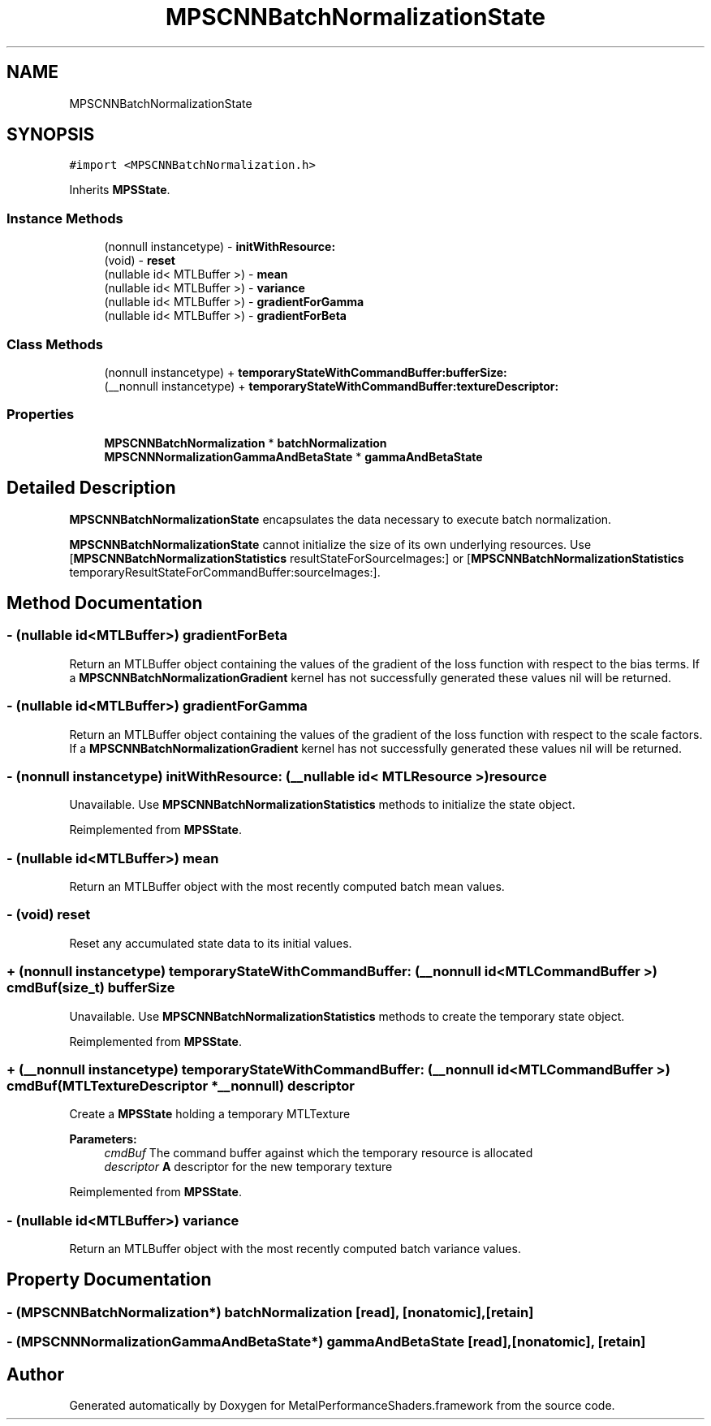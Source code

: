 .TH "MPSCNNBatchNormalizationState" 3 "Thu Feb 8 2018" "Version MetalPerformanceShaders-100" "MetalPerformanceShaders.framework" \" -*- nroff -*-
.ad l
.nh
.SH NAME
MPSCNNBatchNormalizationState
.SH SYNOPSIS
.br
.PP
.PP
\fC#import <MPSCNNBatchNormalization\&.h>\fP
.PP
Inherits \fBMPSState\fP\&.
.SS "Instance Methods"

.in +1c
.ti -1c
.RI "(nonnull instancetype) \- \fBinitWithResource:\fP"
.br
.ti -1c
.RI "(void) \- \fBreset\fP"
.br
.ti -1c
.RI "(nullable id< MTLBuffer >) \- \fBmean\fP"
.br
.ti -1c
.RI "(nullable id< MTLBuffer >) \- \fBvariance\fP"
.br
.ti -1c
.RI "(nullable id< MTLBuffer >) \- \fBgradientForGamma\fP"
.br
.ti -1c
.RI "(nullable id< MTLBuffer >) \- \fBgradientForBeta\fP"
.br
.in -1c
.SS "Class Methods"

.in +1c
.ti -1c
.RI "(nonnull instancetype) + \fBtemporaryStateWithCommandBuffer:bufferSize:\fP"
.br
.ti -1c
.RI "(__nonnull instancetype) + \fBtemporaryStateWithCommandBuffer:textureDescriptor:\fP"
.br
.in -1c
.SS "Properties"

.in +1c
.ti -1c
.RI "\fBMPSCNNBatchNormalization\fP * \fBbatchNormalization\fP"
.br
.ti -1c
.RI "\fBMPSCNNNormalizationGammaAndBetaState\fP * \fBgammaAndBetaState\fP"
.br
.in -1c
.SH "Detailed Description"
.PP 
\fBMPSCNNBatchNormalizationState\fP encapsulates the data necessary to execute batch normalization\&.
.PP
\fBMPSCNNBatchNormalizationState\fP cannot initialize the size of its own underlying resources\&. Use [\fBMPSCNNBatchNormalizationStatistics\fP resultStateForSourceImages:] or [\fBMPSCNNBatchNormalizationStatistics\fP temporaryResultStateForCommandBuffer:sourceImages:]\&. 
.SH "Method Documentation"
.PP 
.SS "\- (nullable id<MTLBuffer>) gradientForBeta "
Return an MTLBuffer object containing the values of the gradient of the loss function with respect to the bias terms\&. If a \fBMPSCNNBatchNormalizationGradient\fP kernel has not successfully generated these values nil will be returned\&. 
.SS "\- (nullable id<MTLBuffer>) gradientForGamma "
Return an MTLBuffer object containing the values of the gradient of the loss function with respect to the scale factors\&. If a \fBMPSCNNBatchNormalizationGradient\fP kernel has not successfully generated these values nil will be returned\&. 
.SS "\- (nonnull instancetype) initWithResource: (__nullable id< MTLResource >) resource"
Unavailable\&. Use \fBMPSCNNBatchNormalizationStatistics\fP methods to initialize the state object\&. 
.PP
Reimplemented from \fBMPSState\fP\&.
.SS "\- (nullable id<MTLBuffer>) mean "
Return an MTLBuffer object with the most recently computed batch mean values\&. 
.SS "\- (void) reset "
Reset any accumulated state data to its initial values\&. 
.SS "+ (nonnull instancetype) \fBtemporaryStateWithCommandBuffer:\fP (__nonnull id< MTLCommandBuffer >) cmdBuf(size_t) bufferSize"
Unavailable\&. Use \fBMPSCNNBatchNormalizationStatistics\fP methods to create the temporary state object\&. 
.PP
Reimplemented from \fBMPSState\fP\&.
.SS "+ (__nonnull instancetype) \fBtemporaryStateWithCommandBuffer:\fP (__nonnull id< MTLCommandBuffer >) cmdBuf(MTLTextureDescriptor *__nonnull) descriptor"
Create a \fBMPSState\fP holding a temporary MTLTexture 
.PP
\fBParameters:\fP
.RS 4
\fIcmdBuf\fP The command buffer against which the temporary resource is allocated 
.br
\fIdescriptor\fP \fBA\fP descriptor for the new temporary texture 
.RE
.PP

.PP
Reimplemented from \fBMPSState\fP\&.
.SS "\- (nullable id<MTLBuffer>) variance "
Return an MTLBuffer object with the most recently computed batch variance values\&. 
.SH "Property Documentation"
.PP 
.SS "\- (\fBMPSCNNBatchNormalization\fP*) batchNormalization\fC [read]\fP, \fC [nonatomic]\fP, \fC [retain]\fP"

.SS "\- (\fBMPSCNNNormalizationGammaAndBetaState\fP*) gammaAndBetaState\fC [read]\fP, \fC [nonatomic]\fP, \fC [retain]\fP"


.SH "Author"
.PP 
Generated automatically by Doxygen for MetalPerformanceShaders\&.framework from the source code\&.
